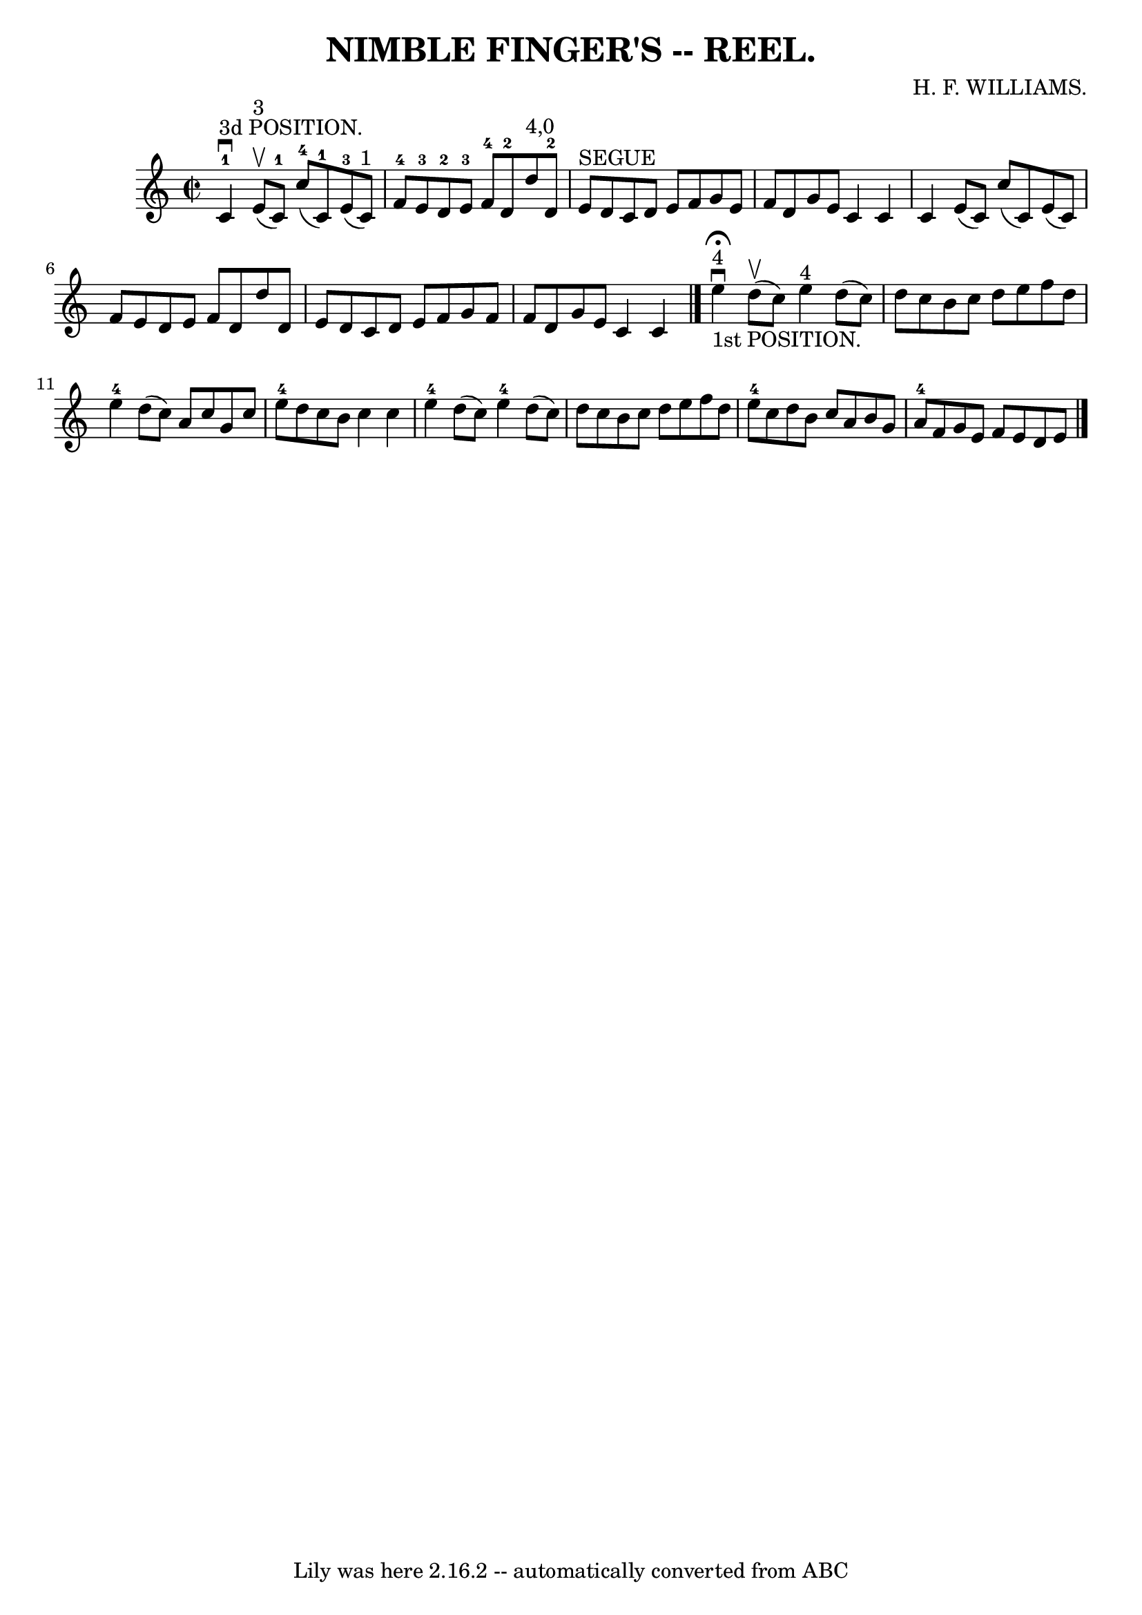\version "2.7.40"
\header {
	book = "Coles"
	composer = "H. F. WILLIAMS."
	crossRefNumber = "11"
	footnotes = ""
	tagline = "Lily was here 2.16.2 -- automatically converted from ABC"
	title = "NIMBLE FINGER'S -- REEL."
}
voicedefault =  {
\set Score.defaultBarType = "empty"

\override Staff.TimeSignature #'style = #'C
 \time 2/2 \key c \major       c'4-1^"3d POSITION."^\downbow     e'8 
^"3"(^\upbow   c'8-1 -)     c''8-4(   c'8-1 -)     e'8-3(   c'8 
^"1" -) \bar "|"   f'8-4   e'8-3   d'8-2   e'8-3       f'8-4   
d'8-2   d''8 ^"4,0"   d'8-2 \bar "|"   e'8 ^"SEGUE"   d'8    c'8    d'8   
 e'8    f'8    g'8    e'8  \bar "|"   f'8    d'8    g'8    e'8    c'4    c'4  
\bar "|"     c'4    e'8 (   c'8  -)   c''8 (   c'8  -)   e'8 (   c'8  -) 
\bar "|"   f'8    e'8    d'8    e'8    f'8    d'8    d''8    d'8  \bar "|"   
e'8    d'8    c'8    d'8    e'8    f'8    g'8    f'8  \bar "|"   f'8    d'8    
g'8    e'8    c'4    c'4    \bar "|."         e''4 
^"4"_"1st POSITION."^\fermata^\downbow     d''8 (^\upbow   c''8  -)     e''4 
^"4"   d''8 (   c''8  -) \bar "|"   d''8    c''8    b'8    c''8    d''8    e''8 
   f''8    d''8  \bar "|"   e''4-4   d''8 (   c''8  -)   a'8    c''8    g'8  
  c''8  \bar "|"       e''8-4   d''8    c''8    b'8    c''4    c''4  
\bar "|"       e''4-4   d''8 (   c''8  -)     e''4-4   d''8 (   c''8  -) 
\bar "|"   d''8    c''8    b'8    c''8    d''8    e''8    f''8    d''8  
\bar "|"   e''8-4   c''8    d''8    b'8    c''8    a'8    b'8    g'8  
\bar "|"   a'8-4   f'8    g'8    e'8    f'8    e'8    d'8    e'8  \bar "|."  
 
}

\score{
    <<

	\context Staff="default"
	{
	    \voicedefault 
	}

    >>
	\layout {
	}
	\midi {}
}
